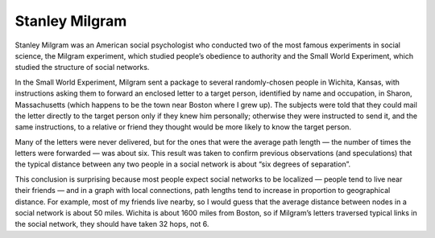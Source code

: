 .. _SWG_2:

Stanley Milgram
---------------

Stanley Milgram was an American social psychologist who conducted two of the most famous experiments in social science, the Milgram experiment, which studied people’s obedience to authority and the Small World Experiment, which studied the structure of social networks.

In the Small World Experiment, Milgram sent a package to several randomly-chosen people in Wichita, Kansas, with instructions asking them to forward an enclosed letter to a target person, identified by name and occupation, in Sharon, Massachusetts (which happens to be the town near Boston where I grew up). The subjects were told that they could mail the letter directly to the target person only if they knew him personally; otherwise they were instructed to send it, and the same instructions, to a relative or friend they thought would be more likely to know the target person.

Many of the letters were never delivered, but for the ones that were the average path length — the number of times the letters were forwarded — was about six. This result was taken to confirm previous observations (and speculations) that the typical distance between any two people in a social network is about “six degrees of separation”.

This conclusion is surprising because most people expect social networks to be localized — people tend to live near their friends — and in a graph with local connections, path lengths tend to increase in proportion to geographical distance. For example, most of my friends live nearby, so I would guess that the average distance between nodes in a social network is about 50 miles. Wichita is about 1600 miles from Boston, so if Milgram’s letters traversed typical links in the social network, they should have taken 32 hops, not 6.